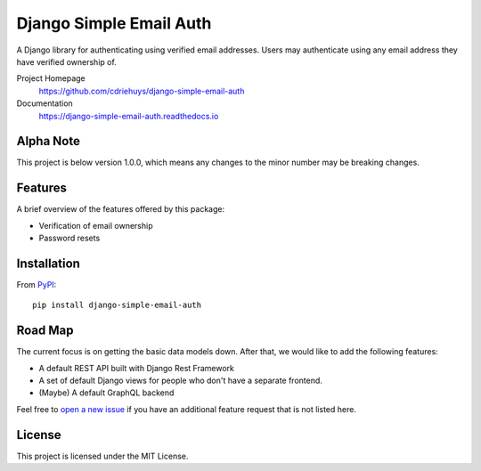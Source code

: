 ########################
Django Simple Email Auth
########################

.. image:: https://img.shields.io/travis/com/cdriehuys/django-simple-email-auth/master
   :alt: Travis CI Build Status
   :target: https://travis-ci.com/cdriehuys/django-simple-email-auth

.. image:: https://img.shields.io/codecov/c/github/cdriehuys/django-simple-email-auth/master
   :alt: Code Coverage
   :target: https://codecov.io/github/cdriehuys/django-simple-email-auth

.. image:: https://img.shields.io/pypi/v/django-simple-email-auth
   :alt: PyPI Version
   :target: django-simple-email-auth-pypi_

.. image:: https://img.shields.io/pypi/l/django-simple-email-auth
   :alt: License
   :target: https://github.com/cdriehuys/django-simple-email-auth/blob/master/LICENSE

A Django library for authenticating using verified email addresses. Users may
authenticate using any email address they have verified ownership of.

Project Homepage
  https://github.com/cdriehuys/django-simple-email-auth

Documentation
  https://django-simple-email-auth.readthedocs.io

**********
Alpha Note
**********

This project is below version 1.0.0, which means any changes to the minor
number may be breaking changes.

********
Features
********

A brief overview of the features offered by this package:

* Verification of email ownership
* Password resets

************
Installation
************

From `PyPI <django-simple-email-auth-pypi>`_::

    pip install django-simple-email-auth

********
Road Map
********

The current focus is on getting the basic data models down. After that, we would
like to add the following features:

* A default REST API built with Django Rest Framework
* A set of default Django views for people who don't have a separate frontend.
* (Maybe) A default GraphQL backend

Feel free to `open a new issue <issues-new>`_ if you have an additional feature
request that is not listed here.

*******
License
*******

This project is licensed under the MIT License.

.. _issues-new: https://github.com/cdriehuys/django-simple-email-auth/issues/new
.. _django-simple-email-auth-pypi: https://pypi.org/project/django-simple-email-auth/
